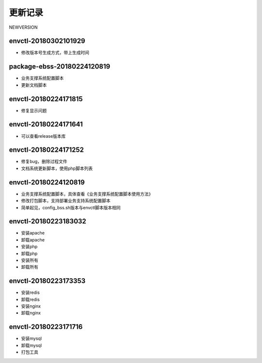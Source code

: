 更新记录
==========

NEWVERSION

envctl-20180302101929
------------------------------
* 修改版本号生成方式，带上生成时间

package-ebss-20180224120819
------------------------------
* 业务支撑系统配置脚本
* 更新文档脚本

envctl-20180224171815
------------------------------
* 修复显示问题

envctl-20180224171641
------------------------------
* 可以查看release版本库

envctl-20180224171252
------------------------------
* 修复bug，删除过程文件
* 文档系统更新脚本，使用php脚本列表

envctl-20180224120819
------------------------------

* 业务支撑系统配置脚本，具体查看《业务支撑系统配置脚本使用方法》
* 修改打包脚本，支持部署业务支持系统配置脚本
* 简单起见，config_bss.sh版本与envctl脚本版本相同

envctl-20180223183032
------------------------------

* 安装apache
* 卸载apache
* 安装php
* 卸载php
* 安装所有
* 卸载所有

envctl-20180223173353
------------------------------

* 安装redis
* 卸载redis
* 安装nginx
* 卸载nginx

envctl-20180223171716
------------------------------

* 安装mysql
* 卸载mysql
* 打包工具